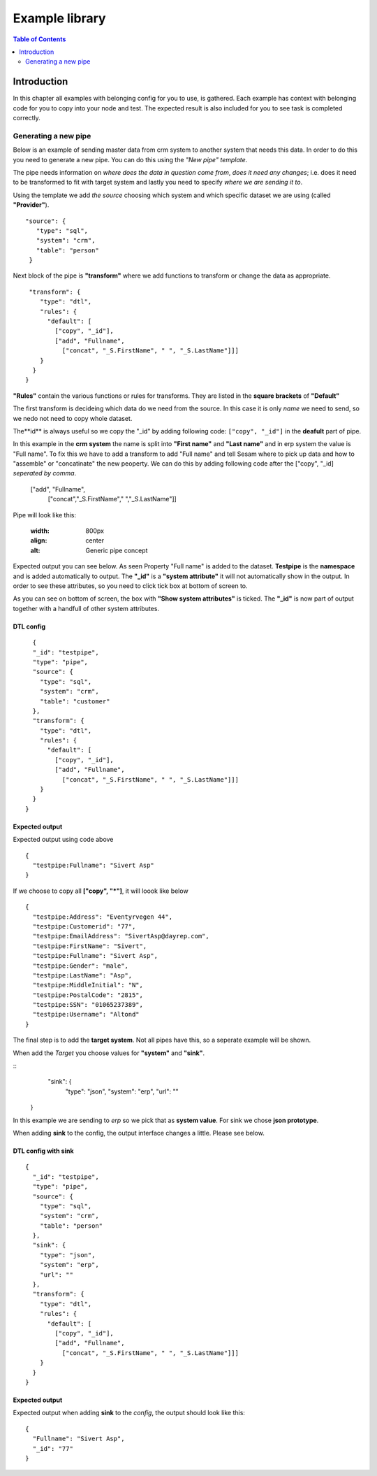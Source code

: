 
.. _example-library:

===============
Example library
===============


.. contents:: Table of Contents
   :depth: 2
   :local:


Introduction
------------

In this chapter all examples with belonging config for you to use, is gathered. Each example has context with belonging code for you to copy into your node and test. The expected result is also included for you to see task is completed correctly.

Generating a new pipe
=====================

Below is an example of sending master data from crm system to another system that needs this data. In order to do this you need to generate a new pipe. You can do this using the *"New pipe"* *template*.

The pipe needs information on *where does the data in question come from*, *does it need any changes*; i.e. does it need to be transformed to fit with target system and lastly you need to specify *where we are sending it to*.

Using the template we add *the source* choosing which system and which specific dataset we are using (called **"Provider"**).


::

 "source": {
    "type": "sql",
    "system": "crm",
    "table": "person"
  }

Next block of the pipe is **"transform"** where we add functions to transform or change the data as appropriate.

::

   "transform": {
      "type": "dtl",
      "rules": {
        "default": [
          ["copy", "_id"],
          ["add", "Fullname",
            ["concat", "_S.FirstName", " ", "_S.LastName"]]]
      }
    }
  }
 
**"Rules"** contain the various functions or rules for transforms. They are listed in the **square brackets** of **"Default"**

The first transform is decideing which data do we need from the source.  In this case it is only *name* we need to send, so we nedo not need to copy whole dataset. 

The**id** is always useful so we copy the "_id" by adding following code: ``["copy", "_id"]`` in the **deafult** part of pipe.

In this example in the **crm system** the name is split into **"First name"** and **"Last name"** and in erp system the value is "Full name". To fix this we have to add a transform to add "Full name" and tell Sesam where to pick up data and how to "assemble" or "concatinate" the new peoperty. We can do this by adding following code after the ["copy", "_id] *seperated by comma*.


  ["add", "Fullname", 
                  ["concat","_S.FirstName"," ","_S.LastName"]]

Pipe will look like this:
  
    .. image:: images/new-pipe-transform.png
    :width: 800px
    :align: center
    :alt: Generic pipe concept


Expected output you can see below. As seen Property "Full name" is added to the dataset. **Testpipe** is the **namespace** and is added automatically to output.
The **"_id"** is a **"system attribute"** it will not automatically show in the output. In order to see these attributes, so you need to click tick box at bottom of screen to.

.. image:: images/new-pipe-no-sys-output.png
    :width: 800px
    :align: center
    :alt: Generic pipe concept

As you can see on bottom of screen, the box with **"Show system attributes"** is ticked. The **"_id"** is now part of output together with a handfull of other system attributes.

 .. image:: images/new-pipe-output.png
    :width: 800px
    :align: center
    :alt: Generic pipe concept



DTL config
^^^^^^^^^^

::

    {
    "_id": "testpipe",
    "type": "pipe",
    "source": {
      "type": "sql",
      "system": "crm",
      "table": "customer"
    },
    "transform": {
      "type": "dtl",
      "rules": {
        "default": [
          ["copy", "_id"],
          ["add", "Fullname",
            ["concat", "_S.FirstName", " ", "_S.LastName"]]]
      }
    }
  }


Expected output
^^^^^^^^^^^^^^^

Expected output using code above

::

  {
    "testpipe:Fullname": "Sivert Asp"
  }

If we choose to copy all **["copy", "*"]**, it will loook like below

::

  {
    "testpipe:Address": "Eventyrvegen 44",
    "testpipe:Customerid": "77",
    "testpipe:EmailAddress": "SivertAsp@dayrep.com",
    "testpipe:FirstName": "Sivert",
    "testpipe:Fullname": "Sivert Asp",
    "testpipe:Gender": "male",
    "testpipe:LastName": "Asp",
    "testpipe:MiddleInitial": "N",
    "testpipe:PostalCode": "2815",
    "testpipe:SSN": "01065237389",
    "testpipe:Username": "Altond"
  }

The final step is to add the **target system**. Not all pipes have this, so a seperate example will be shown.

When add the *Target* you choose values for **"system"** and **"sink"**.

::
   "sink": {
    "type": "json",
    "system": "erp",
    "url": ""
  }

In this example we are sending to *erp* so we pick that as **system value**. For sink we chose **json prototype**.

When adding **sink** to the config, the output interface changes a little. Please see below.

 .. image:: images/new-pipe-sink-output.png
    :width: 800px
    :align: center
    :alt: Generic pipe concept

DTL config with sink
^^^^^^^^^^^^^^^^^^^^

::

  {
    "_id": "testpipe",
    "type": "pipe",
    "source": {
      "type": "sql",
      "system": "crm",
      "table": "person"
    },
    "sink": {
      "type": "json",
      "system": "erp",
      "url": ""
    },
    "transform": {
      "type": "dtl",
      "rules": {
        "default": [
          ["copy", "_id"],
          ["add", "Fullname",
            ["concat", "_S.FirstName", " ", "_S.LastName"]]]
      }
    }
  }


Expected output
^^^^^^^^^^^^^^

Expected output when adding **sink** to the *config*, the output should look like this:

::

  {
    "Fullname": "Sivert Asp",
    "_id": "77"
  }


    